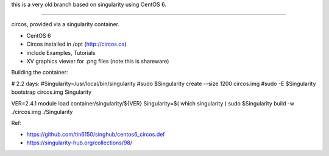 
this is a very old branch based on singularity using CentOS 6.

~~~~

circos, provided via a singularity container.


- CentOS 6
- Circos installed in /opt (http://circos.ca) 
- include Examples, Tutorials
- XV graphics viewer for .png files (note this is shareware)


Building the container:

# 2.2 days:
#Singularity=/usr/local/bin/singularity
#sudo    $Singularity create --size 1200 circos.img
#sudo -E $Singularity bootstrap circos.img Singularity


VER=2.4.1
module load container/singularity/${VER}
Singularity=$( which singularity )
sudo    $Singularity build -w ./circos.img ./Singularity
  
Ref:

- https://github.com/tin6150/singhub/centos6_circos.def
- https://singularity-hub.org/collections/98/

